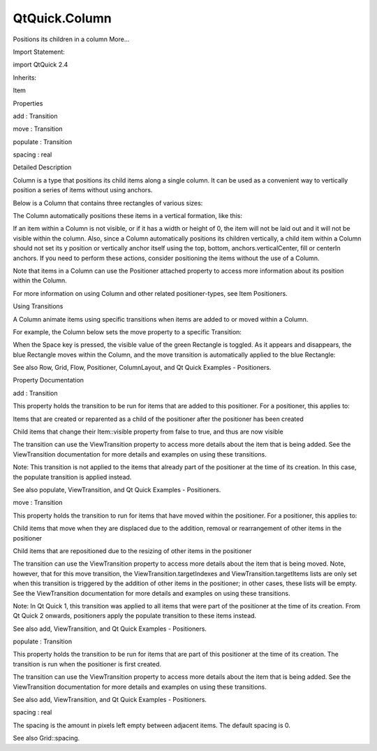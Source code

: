 QtQuick.Column
==============

.. raw:: html

   <p>

Positions its children in a column More...

.. raw:: html

   </p>

.. raw:: html

   <!-- @@@Column -->

.. raw:: html

   <table class="alignedsummary">

.. raw:: html

   <tr>

.. raw:: html

   <td class="memItemLeft rightAlign topAlign">

Import Statement:

.. raw:: html

   </td>

.. raw:: html

   <td class="memItemRight bottomAlign">

import QtQuick 2.4

.. raw:: html

   </td>

.. raw:: html

   </tr>

.. raw:: html

   <tr>

.. raw:: html

   <td class="memItemLeft rightAlign topAlign">

Inherits:

.. raw:: html

   </td>

.. raw:: html

   <td class="memItemRight bottomAlign">

.. raw:: html

   <p>

Item

.. raw:: html

   </p>

.. raw:: html

   </td>

.. raw:: html

   </tr>

.. raw:: html

   </table>

.. raw:: html

   <ul>

.. raw:: html

   </ul>

.. raw:: html

   <h2 id="properties">

Properties

.. raw:: html

   </h2>

.. raw:: html

   <ul>

.. raw:: html

   <li class="fn">

add : Transition

.. raw:: html

   </li>

.. raw:: html

   <li class="fn">

move : Transition

.. raw:: html

   </li>

.. raw:: html

   <li class="fn">

populate : Transition

.. raw:: html

   </li>

.. raw:: html

   <li class="fn">

spacing : real

.. raw:: html

   </li>

.. raw:: html

   </ul>

.. raw:: html

   <!-- $$$Column-description -->

.. raw:: html

   <h2 id="details">

Detailed Description

.. raw:: html

   </h2>

.. raw:: html

   </p>

.. raw:: html

   <p>

Column is a type that positions its child items along a single column.
It can be used as a convenient way to vertically position a series of
items without using anchors.

.. raw:: html

   </p>

.. raw:: html

   <p>

Below is a Column that contains three rectangles of various sizes:

.. raw:: html

   </p>

.. raw:: html

   <pre class="qml"><span class="type"><a href="index.html">Column</a></span> {
   <span class="name">spacing</span>: <span class="number">2</span>
   <span class="type"><a href="QtQuick.Rectangle.md">Rectangle</a></span> { <span class="name">color</span>: <span class="string">&quot;red&quot;</span>; <span class="name">width</span>: <span class="number">50</span>; <span class="name">height</span>: <span class="number">50</span> }
   <span class="type"><a href="QtQuick.Rectangle.md">Rectangle</a></span> { <span class="name">color</span>: <span class="string">&quot;green&quot;</span>; <span class="name">width</span>: <span class="number">20</span>; <span class="name">height</span>: <span class="number">50</span> }
   <span class="type"><a href="QtQuick.Rectangle.md">Rectangle</a></span> { <span class="name">color</span>: <span class="string">&quot;blue&quot;</span>; <span class="name">width</span>: <span class="number">50</span>; <span class="name">height</span>: <span class="number">20</span> }
   }</pre>

.. raw:: html

   <p>

The Column automatically positions these items in a vertical formation,
like this:

.. raw:: html

   </p>

.. raw:: html

   <p class="centerAlign">

.. raw:: html

   </p>

.. raw:: html

   <p>

If an item within a Column is not visible, or if it has a width or
height of 0, the item will not be laid out and it will not be visible
within the column. Also, since a Column automatically positions its
children vertically, a child item within a Column should not set its y
position or vertically anchor itself using the top, bottom,
anchors.verticalCenter, fill or centerIn anchors. If you need to perform
these actions, consider positioning the items without the use of a
Column.

.. raw:: html

   </p>

.. raw:: html

   <p>

Note that items in a Column can use the Positioner attached property to
access more information about its position within the Column.

.. raw:: html

   </p>

.. raw:: html

   <p>

For more information on using Column and other related positioner-types,
see Item Positioners.

.. raw:: html

   </p>

.. raw:: html

   <h2 id="using-transitions">

Using Transitions

.. raw:: html

   </h2>

.. raw:: html

   <p>

A Column animate items using specific transitions when items are added
to or moved within a Column.

.. raw:: html

   </p>

.. raw:: html

   <p>

For example, the Column below sets the move property to a specific
Transition:

.. raw:: html

   </p>

.. raw:: html

   <pre class="qml"><span class="type"><a href="index.html">Column</a></span> {
   <span class="name">spacing</span>: <span class="number">2</span>
   <span class="type"><a href="QtQuick.Rectangle.md">Rectangle</a></span> { <span class="name">color</span>: <span class="string">&quot;red&quot;</span>; <span class="name">width</span>: <span class="number">50</span>; <span class="name">height</span>: <span class="number">50</span> }
   <span class="type"><a href="QtQuick.Rectangle.md">Rectangle</a></span> { <span class="name">id</span>: <span class="name">greenRect</span>; <span class="name">color</span>: <span class="string">&quot;green&quot;</span>; <span class="name">width</span>: <span class="number">20</span>; <span class="name">height</span>: <span class="number">50</span> }
   <span class="type"><a href="QtQuick.Rectangle.md">Rectangle</a></span> { <span class="name">color</span>: <span class="string">&quot;blue&quot;</span>; <span class="name">width</span>: <span class="number">50</span>; <span class="name">height</span>: <span class="number">20</span> }
   <span class="name">move</span>: <span class="name">Transition</span> {
   <span class="type"><a href="QtQuick.NumberAnimation.md">NumberAnimation</a></span> { <span class="name">properties</span>: <span class="string">&quot;x,y&quot;</span>; <span class="name">duration</span>: <span class="number">1000</span> }
   }
   <span class="name">focus</span>: <span class="number">true</span>
   <span class="name">Keys</span>.onSpacePressed: <span class="name">greenRect</span>.<span class="name">visible</span> <span class="operator">=</span> !<span class="name">greenRect</span>.<span class="name">visible</span>
   }</pre>

.. raw:: html

   <p>

When the Space key is pressed, the visible value of the green Rectangle
is toggled. As it appears and disappears, the blue Rectangle moves
within the Column, and the move transition is automatically applied to
the blue Rectangle:

.. raw:: html

   </p>

.. raw:: html

   <p class="centerAlign">

.. raw:: html

   </p>

.. raw:: html

   <p>

See also Row, Grid, Flow, Positioner, ColumnLayout, and Qt Quick
Examples - Positioners.

.. raw:: html

   </p>

.. raw:: html

   <!-- @@@Column -->

.. raw:: html

   <h2>

Property Documentation

.. raw:: html

   </h2>

.. raw:: html

   <!-- $$$add -->

.. raw:: html

   <table class="qmlname">

.. raw:: html

   <tr valign="top" id="add-prop">

.. raw:: html

   <td class="tblQmlPropNode">

.. raw:: html

   <p>

add : Transition

.. raw:: html

   </p>

.. raw:: html

   </td>

.. raw:: html

   </tr>

.. raw:: html

   </table>

.. raw:: html

   <p>

This property holds the transition to be run for items that are added to
this positioner. For a positioner, this applies to:

.. raw:: html

   </p>

.. raw:: html

   <ul>

.. raw:: html

   <li>

Items that are created or reparented as a child of the positioner after
the positioner has been created

.. raw:: html

   </li>

.. raw:: html

   <li>

Child items that change their Item::visible property from false to true,
and thus are now visible

.. raw:: html

   </li>

.. raw:: html

   </ul>

.. raw:: html

   <p>

The transition can use the ViewTransition property to access more
details about the item that is being added. See the ViewTransition
documentation for more details and examples on using these transitions.

.. raw:: html

   </p>

.. raw:: html

   <p>

Note: This transition is not applied to the items that already part of
the positioner at the time of its creation. In this case, the populate
transition is applied instead.

.. raw:: html

   </p>

.. raw:: html

   <p>

See also populate, ViewTransition, and Qt Quick Examples - Positioners.

.. raw:: html

   </p>

.. raw:: html

   <!-- @@@add -->

.. raw:: html

   <table class="qmlname">

.. raw:: html

   <tr valign="top" id="move-prop">

.. raw:: html

   <td class="tblQmlPropNode">

.. raw:: html

   <p>

move : Transition

.. raw:: html

   </p>

.. raw:: html

   </td>

.. raw:: html

   </tr>

.. raw:: html

   </table>

.. raw:: html

   <p>

This property holds the transition to run for items that have moved
within the positioner. For a positioner, this applies to:

.. raw:: html

   </p>

.. raw:: html

   <ul>

.. raw:: html

   <li>

Child items that move when they are displaced due to the addition,
removal or rearrangement of other items in the positioner

.. raw:: html

   </li>

.. raw:: html

   <li>

Child items that are repositioned due to the resizing of other items in
the positioner

.. raw:: html

   </li>

.. raw:: html

   </ul>

.. raw:: html

   <p>

The transition can use the ViewTransition property to access more
details about the item that is being moved. Note, however, that for this
move transition, the ViewTransition.targetIndexes and
ViewTransition.targetItems lists are only set when this transition is
triggered by the addition of other items in the positioner; in other
cases, these lists will be empty. See the ViewTransition documentation
for more details and examples on using these transitions.

.. raw:: html

   </p>

.. raw:: html

   <p>

Note: In Qt Quick 1, this transition was applied to all items that were
part of the positioner at the time of its creation. From Qt Quick 2
onwards, positioners apply the populate transition to these items
instead.

.. raw:: html

   </p>

.. raw:: html

   <p>

See also add, ViewTransition, and Qt Quick Examples - Positioners.

.. raw:: html

   </p>

.. raw:: html

   <!-- @@@move -->

.. raw:: html

   <table class="qmlname">

.. raw:: html

   <tr valign="top" id="populate-prop">

.. raw:: html

   <td class="tblQmlPropNode">

.. raw:: html

   <p>

populate : Transition

.. raw:: html

   </p>

.. raw:: html

   </td>

.. raw:: html

   </tr>

.. raw:: html

   </table>

.. raw:: html

   <p>

This property holds the transition to be run for items that are part of
this positioner at the time of its creation. The transition is run when
the positioner is first created.

.. raw:: html

   </p>

.. raw:: html

   <p>

The transition can use the ViewTransition property to access more
details about the item that is being added. See the ViewTransition
documentation for more details and examples on using these transitions.

.. raw:: html

   </p>

.. raw:: html

   <p>

See also add, ViewTransition, and Qt Quick Examples - Positioners.

.. raw:: html

   </p>

.. raw:: html

   <!-- @@@populate -->

.. raw:: html

   <table class="qmlname">

.. raw:: html

   <tr valign="top" id="spacing-prop">

.. raw:: html

   <td class="tblQmlPropNode">

.. raw:: html

   <p>

spacing : real

.. raw:: html

   </p>

.. raw:: html

   </td>

.. raw:: html

   </tr>

.. raw:: html

   </table>

.. raw:: html

   <p>

The spacing is the amount in pixels left empty between adjacent items.
The default spacing is 0.

.. raw:: html

   </p>

.. raw:: html

   <p>

See also Grid::spacing.

.. raw:: html

   </p>

.. raw:: html

   <!-- @@@spacing -->


